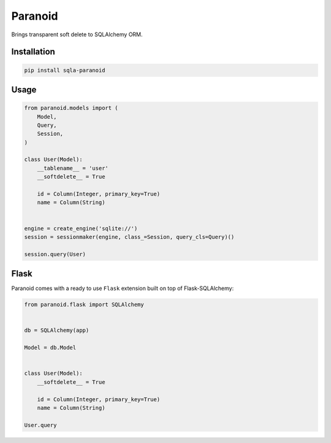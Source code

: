 Paranoid
========

Brings transparent soft delete to SQLAlchemy ORM.

.. image:: https://travis-ci.org/jeanphix/sqla-paranoid.svg?branch=dev
   :target: https://travis-ci.org/jeanphix/sqla-paranoid
   :alt: Build Status


Installation
------------

.. code-block:: bash

    pip install sqla-paranoid


Usage
-----

.. code-block:: python

    from paranoid.models import (
        Model,
        Query,
        Session,
    )

    class User(Model):
        __tablename__ = 'user'
        __softdelete__ = True

        id = Column(Integer, primary_key=True)
        name = Column(String)


    engine = create_engine('sqlite://')
    session = sessionmaker(engine, class_=Session, query_cls=Query)()

    session.query(User)


Flask
-----

Paranoid comes with a ready to use ``Flask`` extension built
on top of Flask-SQLAlchemy:


.. code-block:: python

    from paranoid.flask import SQLAlchemy


    db = SQLAlchemy(app)

    Model = db.Model


    class User(Model):
        __softdelete__ = True

        id = Column(Integer, primary_key=True)
        name = Column(String)

    User.query
